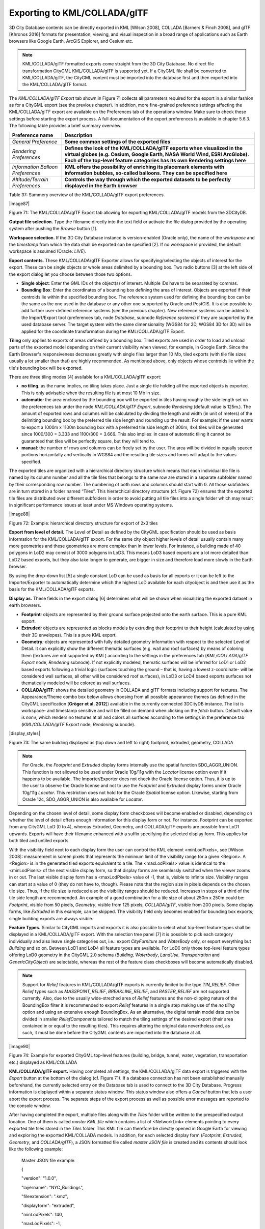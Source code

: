 Exporting to KML/COLLADA/glTF
-----------------------------

3D City Database contents can be directly exported in KML [Wilson 2008],
COLLADA [Barners & Finch 2008], and glTF [Khronos 2016] formats for
presentation, viewing, and visual inspection in a broad range of
applications such as Earth browsers like Google Earth, ArcGIS Explorer,
and Cesium etc.

.. note::
   KML/COLLADA/glTF formatted exports come straight from the 3D
   City Database. No direct file transformation CityGML KML/COLLADA/glTF is
   supported yet. If a CityGML file shall be converted to KML/COLLADA/glTF,
   the CityGML content must be imported into the database first and then
   exported into the KML/COLLADA/glTF format.

The *KML/COLLADA/glTF Export* tab shown in Figure 71 collects all
parameters required for the export in a similar fashion as for a CityGML
export (see the previous chapter). In addition, more fine-grained
preference settings affecting the KML/COLLADA/glTF export are available
on the Preferences tab of the operations window. Make sure to check
these settings before starting the export process. A full documentation
of the export preferences is available in chapter 5.6.3. The following
table provides a brief summary overview.

================================= ====================================================================================================================================================================================================================================
**Preference name**               **Description**
*General Preference*              **Some common settings of the exported files**
*Rendering Preferences*           **Defines the look of the KML/COLLADA/glTF exports when visualized in the virtual globes (e.g. Cesium, Google Earth, NASA World Wind, ESRI ArcGlobe). Each of the top-level feature categories has its own Rendering settings here**
*Information Balloon Preferences* **KML offers the possibility of enriching its placemark elements with information bubbles, so-called balloons. They can be specified here**
*Altitude/Terrain Preferences*    **Controls the way through which the exported datasets to be perfectly displayed in the Earth browser**
================================= ====================================================================================================================================================================================================================================

Table 37: Summery overview of the KML/COLLADA/glTF export preferences.

|image87|

Figure 71: The KML/COLLADA/glTF Export tab allowing for exporting
KML/COLLADA/glTF models from the 3DCityDB.

**Output file selection.** Type the filename directly into the text
field or activate the file dialog provided by the operating system after
pushing the *Browse* button [1].

**Workspace selection.** If the 3D City Database instance is
version-enabled (Oracle only), the name of the *workspace* and the
*timestamp* from which the data shall be exported can be specified [2].
If no workspace is provided, the default workspace is assumed (Oracle:
*LIVE*).

**Export contents**. These KML/COLLADA/glTF Exporter allows for
specifying/selecting the objects of interest for the export. These can
be single objects or whole areas delimited by a bounding box. Two radio
buttons [3] at the left side of the export dialog let you choose between
those two options.

-  **Single object**\ *:* Enter the GML IDs of the object(s) of
   interest. Multiple IDs have to be separated by commas.

-  **Bounding Box**\ *:* Enter the coordinates of a bounding box
   defining the area of interest. Objects are exported if their
   centroids lie within the specified bounding box. The reference system
   used for defining the bounding box can be the same as the one used in
   the database or any other one supported by Oracle and PostGIS. It is
   also possible to add further user-defined reference systems (see the
   previous chapter). New reference systems can be added to the
   Import/Export tool (preferences tab, node *Database*, subnode
   *Reference systems*) if they are supported by the used database
   server. The target system with the same dimensionality (WGS84 for 2D,
   WGS84 3D for 3D) will be applied for the coordinate transformation
   during the KML/COLLADA/glTF Export.

**Tiling** only applies to exports of areas defined by a bounding box.
Tiled exports are used in order to load and unload parts of the exported
model depending on their current visibility when viewed, for example, in
Google Earth. Since the Earth Browser's responsiveness decreases greatly
with single files larger than 10 Mb, tiled exports (with tile file sizes
usually a lot smaller than that) are highly recommended. As mentioned
above, only objects whose centroids lie within the tile's bounding box
will be exported.

There are three tiling modes [4] available for a KML/COLLADA/glTF
export:

-  **no tiling**\ *:* as the name implies, no tiling takes place. Just a
   single tile holding all the exported objects is exported. This is
   only advisable when the resulting file is at most 10 Mb in size.

-  **automatic**\ *:* the area enclosed by the bounding box will be
   exported in tiles having roughly the side length set on the
   preferences tab under the node *KML/COLLADA/glTF Export*, subnode
   *Rendering* (default value is 125m.). The amount of exported rows and
   columns will be calculated by dividing the length and width (in unit
   of meters) of the delimiting bounding box by the preferred tile side
   length and rounding up the result. For example: if the user wants to
   export a 1000m x 1100m bounding box with a preferred tile side length
   of 300m, 4x4 tiles will be generated since 1000/300 = 3.333 and
   1100/300 = 3.666. This also implies: in case of automatic tiling it
   cannot be guaranteed that tiles will be perfectly square, but they
   will tend to.

-  **manual**\ *:* the number of rows and columns can be freely set by
   the user. The area will be divided in equally spaced portions
   horizontally and vertically in WGS84 and the resulting tile sizes and
   forms will adapt to the values specified.

The exported tiles are organized with a hierarchical directory structure
which means that each individual tile file is named by its column number
and all the tile files that belongs to the same row are stored in a
separate subfolder named by their corresponding row number. The
numbering of both rows and columns should start with 0. All those
subfolders are in turn stored in a folder named “Tiles”. This
hierarchical directory structure (cf. Figure 72) ensures that the
exported tile files are distributed over different subfolders in order
to avoid putting all tile files into a single folder which may result in
significant performance issues at least under MS Windows operating
systems.

|image88|

Figure 72: Example: hierarchical directory structure for export of 2x3
tiles

**Export from level of detail.** The Level of Detail as defined by the
CityGML specification should be used as basis information for the
KML/COLLADA/glTF export. For the same city object higher levels of
detail usually contain many more geometries and these geometries are
more complex than in lower levels. For instance, a building made of 40
polygons in LoD2 may consist of 3000 polygons in LoD3. This means LoD3
based exports are a lot more detailed than LoD2 based exports, but they
also take longer to generate, are bigger in size and therefore load more
slowly in the Earth browser.

By using the drop-down list [5] a single constant LoD can be used as
basis for all exports or it can be left to the Importer/Exporter to
automatically determine which the highest LoD available for each
cityobject is and then use it as the basis for the KML/COLLADA/glTF
exports.

**Display as.** These fields in the export dialog [6] determines what
will be shown when visualizing the exported dataset in earth browsers.

-  **Footprint**\ *:* objects are represented by their ground surface
   projected onto the earth surface. This is a pure KML export.

-  **Extruded**\ *:* objects are represented as blocks models by
   extruding their footprint to their height (calculated by using their
   3D envelopes). This is a pure KML export.

-  **Geometry**\ *:* objects are represented with fully detailed
   geometry information with respect to the selected Level of Detail. It
   can explicitly show the different thematic surfaces (e.g. wall and
   roof surfaces) by means of coloring them (textures are not supported
   by KML) according to the settings in the preferences tab
   (*KML/COLLADA/glTF Export* node, *Rendering* subnode). If not
   explicitly modeled, thematic surfaces will be inferred for LoD1 or
   LoD2 based exports following a trivial logic (surfaces touching the
   ground – that is, having a lowest z-coordinate- will be considered
   wall surfaces, all other will be considered roof surfaces), in LoD3
   or LoD4 based exports surfaces not thematically modeled will be
   colored as wall surfaces.

-  **COLLADA/glTF**\ *:* shows the detailed geometry in COLLADA and glTF
   formats including support for textures. The Appearance/Theme combo
   box below allows choosing from all possible appearance themes (as
   defined in the CityGML specification [**Gröger et al. 2012**])
   available in the currently connected 3DCityDB instance. The list is
   workspace- and timestamp sensitive and will be filled on demand when
   clicking on the *fetch* button. Default value is *none*, which
   renders no textures at all and colors all surfaces according to the
   settings in the preference tab (*KML/COLLADA/glTF Export* node,
   *Rendering* subnode).

|display_styles|

Figure 73: The same building displayed as (top down and left to right)
footprint, extruded, geometry, COLLADA

.. note::
   For Oracle, the *Footprint* and *Extruded* display forms
   internally use the spatial function SDO_AGGR_UNION. This function is not
   allowed to be used under Oracle 10g/11g with the *Locator* license
   option even if it happens to be available. The Importer/Exporter does
   not check the Oracle license option. Thus, it is up to the user to
   observe the Oracle license and not to use the *Footprint* and *Extruded*
   display forms under Oracle 10g/11g *Locator*. This restriction does not
   hold for the Oracle *Spatial* license option. Likewise, starting from
   Oracle 12c, SDO_AGGR_UNION is also available for *Locator*.

Depending on the chosen level of detail, some display form checkboxes
will become enabled or disabled, depending on whether the level of
detail offers enough information for this display form or not. For
instance, Footprint can be exported from any CityGML LoD (0 to 4),
whereas Extruded, Geometry, and COLLADA/glTF exports are possible from
LoD1 upwards. Exports will have their filename enhanced with a suffix
specifying the selected display form. This applies for both tiled and
untiled exports.

With the visibility field next to each display form the user can control
the KML element <minLodPixels>, see [Wilson 2008]: measurement in screen
pixels that represents the minimum limit of the visibility range for a
given <Region>. A <Region> is in the generated tiled exports equivalent
to a tile. The <maxLodPixels> value is identical to the <minLodPixels>
of the next visible display form, so that display forms are seamlessly
switched when the viewer zooms in or out. The last visible display form
has a <maxLodPixels> value of -1, that is, visible to infinite size.
Visibility ranges can start at a value of 0 (they do not have to,
though). Please note that the region size in pixels depends on the
chosen tile size. Thus, if the tile size is reduced also the visibility
ranges should be reduced. Increases in steps of a third of the tile side
length are recommended. An example of a good combination for a tile size
of about 250m x 250m could be: *Footprint*, visible from 50 pixels,
*Geometry*, visible from 125 pixels, *COLLADA/glTF*, visible from 200
pixels. Some display forms, like *Extruded* in this example, can be
skipped. The visibility field only becomes enabled for bounding box
exports; single building exports are always visible.

**Feature Types.** Similar to CityGML imports and exports it is also
possible to select what top-level feature types shall be displayed in a
KML/COLLADA/glTF export. With the selection tree panel [7] it is
possible to pick each category individually and also leave single
categories out, i.e.: export *CityFurniture* and *WaterBody* only, or
export everything but *Building* and so on. Between LoD1 and LoD4 all
feature types are available. For LoD0 only those top-level feature types
offering LoD0 geometry in the CityGML 2.0 schema (*Building, Waterbody*,
*LandUse*, *Transportation* and *GenericCityObject*) are selectable,
whereas the rest of the feature class checkboxes will become
automatically disabled.

.. note::
   Support for *Relief* features in KML/COLLADA/glTF exports is
   currently limited to the type *TIN_RELIEF*. Other *Relief* types such
   as *MASSPOINT_RELIEF*, *BREAKLINE_RELIEF*, and *RASTER_RELIEF* are not
   supported currently. Also, due to the usually wide-streched area of
   *Relief* features and the non-clipping nature of the BoundingBox
   filter it is recommended to export *Relief* features in a single step
   making use of the *no tiling* option and using an extensive enough
   BoundingBox.
   As an alternative, the digital terrain model data can be divided in
   smaller *ReliefComponents* tailored to match the tiling settings of
   the desired export (their area contained in or equal to the resulting
   tiles). This requires altering the original data nevertheless and, as
   such, it must be done before the CityGML contents are imported into
   the database at all.

|image90|

Figure 74: Example for exported CityGML top-level features (building,
bridge, tunnel, water, vegetation, transportation etc.) displayed as
KML/COLLADA

**KML/COLLADA/glTF export.** Having completed all settings, the
KML/COLLADA/glTF data export is triggered with the *Export* button at
the bottom of the dialog (cf. Figure 71). If a database connection has
not been established manually beforehand, the currently selected entry
on the Database tab is used to connect to the 3D City Database. Progress
information is displayed within a separate status window. This status
window also offers a *Cancel* button that lets a user abort the export
process. The separate steps of the export process as well as possible
error messages are reported to the console window.

After having completed the export, multiple files along with the *Tiles*
folder will be written to the prespecified output location. One of them
is called *master KML file* which contains a list of <NetworkLink>
elements pointing to every exported tile files stored in the *Tiles*
folder. This KML file can therefore be directly opened in Google Earth
for viewing and exploring the exported KML/COLLADA models. In addition,
for each selected display form (*Footprint*, *Extruded*, *Geometry*, and
*COLLADA/glTF*), a JSON formatted file called *master JSON file* is
created and its contents should look like the following example:

   Master JSON file example:

   {

   "version": "1.0.0",

   "layername": "NYC_Buildings",

   "fileextension": ".kmz",

   "displayform": "extruded",

   "minLodPixels": 140,

   "maxLodPixels": -1,

   "colnum": 29,

   "rownum": 23,

   "bbox":{

   "xmin": -74.0209007,

   "xmax": -73.9707756,

   "ymin": 40.6996416,

   "ymax": 40.7295678

   }

   }

As the name of each JSON parameter implies, this JSON file contains the
relevant information about the specified export settings and can hence
be seen as a kind of metadata allowing applications to interpret the
contents of the exported datasets. For example, the length and width (in
WGS84) of each tile can be determined using the following formulas:

*TileWidth = (bbox.xmax – bbox.xmin) / colnum*

*TileLength = (bbox.ymax – bbox.ymin) / rownum*

With these two calculated values, applications are also able to use the
following formulas to rapidly retrieve the row and column number of the
tile in which a given point lies:

*ColumnNumber = floor ((X – bbox.xmin) / TileWidth)*

*RowNumber = floor ((Y – bbox.ymin) / TileLength)*

where *X* and *Y* denote the WGS84 coordinates of the given point.

Further, if a bounding box is given, which is formed by a lower-left
corner and an upper-right corner and their row and column numbers are
expressed as (*R1, C1*) and (*R2, C2*) respectively, all those tiles
that intersect with the given bounding box can be found iteratively, as
their row and column numbers must fulfil the following conditions:

:math:`R1 \leq RowNumber \leq R2` ∧
:math:`C1 \leq columnNumber \leq C2`.

Support of GenericCityObject having any geometry types 
~~~~~~~~~~~~~~~~~~~~~~~~~~~~~~~~~~~~~~~~~~~~~~~~~~~~~~~

The earlier versions of KML/COLLADA/glTF Exporter have been designed to
only support exports of surface-based geometries for all CityGML
classes. Starting from version 3.0.0 of the 3DCityDB, the
KML/COLLADA/glTF Exporter has been functionally enhanced with the
support for exporting point and curve geometry types of
*GenricCityObject* objects in KML/KMZ format. *GenricCityObject* is a
feature class defined within the CityGML’s Generics module (see chapter
2.2.4.6) that allows for modeling and exchanging of 3D city objects
which are not covered by any other thematic modules of CityGML. The
geometry of a *GenericCityObject* can be explicitly defined in LOD0-4
using arbitrary 3D GML geometry object (class *gml:_Geometry*). Thus,
any complex structured objects that have point, line, surface, or solid
geometries can be geometrically represented by means of
*GenricCityObject* objects for every LOD. For example, the indoor
routing network model, which are not defined in the current CityGML
specification, could be even though modeled using the CityGML’s Generics
module where each *GenricCityObject* object may represent a node or an
edge of the network model.

|image91|

Figure 75: Visualization of the network model of the building interior
of Technical University Munich (TUM)

Depending on the chosen Level of Detail, the point and curve geometries
of *GenricCityObject* objects are exported, along with their surface and
solid geometries, into the output KML/KMZ file whose filename is
enhanced with a suffix denoting the selected display form (e.g.
*Footprint*, *Extruded*, *Geometry*, or *COLLADA/glTF).*

Loading exported models in Google Earth and Cesium Virtual Globe
~~~~~~~~~~~~~~~~~~~~~~~~~~~~~~~~~~~~~~~~~~~~~~~~~~~~~~~~~~~~~~~~

In order to make full use of the features and functionalities provided
by Google Earth, it is highly recommended to use the enhanced version of
Google Earth – **Google Earth Pro** which is available free of charge
starting from January 2015. Some of the features described in this
documentation, like highlighting, can also flawlessly work in the normal
Google Earth with version 6.0.1 or higher.

Displaying a file in Google Earth can be achieved by opening it through
the menu ("*File*", "*Open*") or double-clicking on any kml or kmz file
if these extensions are associated with the program (default option at
Google Earth's installation time).

Loaded files can be refreshed when generated again after loading (if for
example the balloon template file was changed) by choosing the
"*Revert*" option in the context menu on the sidebar. There is no need
to delete and load them again or shutdown or restart the Earth browser.

For best performance, cache options ("*Tools*", "*Options*", "*Cache*")
should be set to their maximum values, 1024MB for memory cache size,
2000MB for disk cache. Actual maximums may be lower depending on the
computer's hardware.

Google Earth enables showing the terrain layer by default for realistic
display of 3D models. Disabling of terrain layer is only possible in
Google Earth Pro. You may need to disable the terrain layer in case that
the exported models cannot be seen although shown as loaded in Google
Earth's sidebar, since they are probably buried into the ground (see
chapter 5.6.3.4).

When exporting balloons into individual files (one for each object)
written together into a *balloon* directory access to local files and
personal data must be allowed ("*Tools*", "*Options*", "*General*").
Google Earth will issue a security warning that must be accepted,
otherwise the contents of the balloons (when in individual files and not
as a part of the doc.kml file) will not be displayed.

It is also possible to upload the generated KML/COLLADA/glTF files to a
web server and access them from there via internet browser with Cesium
Virtual Globe (starting from December 2015, the Google Earth Plugin is
no longer supported by most modern web browsers due to security
considerations). In this case, the Cross Origin Resource Sharing (CORS)
shall be enabled on the web server to allow cross-domain AJAX requests
sent from the based-web frontend.

.. note::
   Starting with version 7 (and at least up to version 7.1.1.1888)
   Google Earth has changed the way transparent or semi-transparent
   surfaces are rendered. This is especially relevant for visualizations
   containing highlighting surfaces (explained in chapter 5.6.3.2). When
   viewing KML/COLLADA models in Google Earth it is strongly recommended to
   use Google Earth (Pro) version 7 or higher and switch to the OpenGL
   graphic mode for an optimal viewing experience. Changing the Graphic
   Mode can be achieved by clicking on *Tools*, *Options* entry, *3D View*
   Tab.

|image92|

Figure 76: Setting the Graphics Mode in Google Earth

|image93|

Figure 77: KML/COLLADA models rendered with DirectX, highlighting
surface borders are noticeable everywhere

|image94|

Figure 78: The same scene rendered in OpenGL mode
